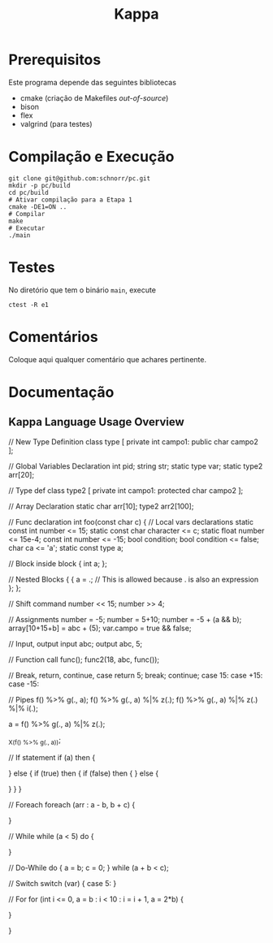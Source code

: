 #+STARTUP: overview indent
#+Title: Kappa

* Prerequisitos

Este programa depende das seguintes bibliotecas
- cmake (criação de Makefiles /out-of-source/)
- bison
- flex
- valgrind (para testes)

* Compilação e Execução

#+begin_src shell :results output
git clone git@github.com:schnorr/pc.git
mkdir -p pc/build
cd pc/build
# Ativar compilação para a Etapa 1
cmake -DE1=ON ..
# Compilar
make
# Executar
./main
#+end_src

* Testes

No diretório que tem o binário =main=, execute

#+begin_src shell :results output
ctest -R e1
#+end_src

* Comentários

Coloque aqui qualquer comentário que achares pertinente.

* Documentação
** Kappa Language Usage Overview

// New Type Definition
class type [
    private int campo1:
    public char campo2
];

// Global Variables Declaration
int pid;
string str;
static type var;
static type2 arr[20];

// Type def
class type2 [
    private int campo1:
    protected char campo2
];

// Array Declaration
static char arr[10];
type2 arr2[100];

// Func declaration
int foo(const char c) {
    // Local vars declarations
    static const int number <= 15;
    static const char character <= c;
    static float number <= 15e-4;
    const int number <= -15;
    bool condition;
    bool condition <= false;
    char ca <= 'a';
    static const type a;

    // Block inside block
    {
        int a;
    };

    // Nested Blocks
    {
        {
            a = .; // This is allowed because . is also an expression
        };
    };



    // Shift command
    number << 15;
    number >> 4;

    // Assignments
    number = -5;
    number = 5+10;
    number = -5 + (a && b);
    array[10+15+b] = abc + (5);
    var.campo = true && false;

    // Input, output
    input abc;
    output abc, 5;

    // Function call
    func();
    func2(18, abc, func());

    // Break, return, continue, case
    return 5;
    break;
    continue;
    case 15:
    case +15:
    case -15:

    // Pipes
    f() %>% g(., a);
    f() %>% g(., a) %|% z(.);
    f() %>% g(., a) %|% z(.) %|% i(.);

    a = f() %>% g(., a) %|% z(.);

    _X_(f() %>% g(., a));

    // If statement
    if (a) then 
    {

        } else {
            if (true) then {
                if (false) then {
            } else {

            }
        }
    }

    // Foreach
    foreach (arr : a - b, b + c) {

    }

    // While
    while (a < 5) do {
        
    }

    // Do-While
    do {
        a = b;
        c = 0;
    } while (a + b < c);

    // Switch
    switch (var) {
        case 5:
    }

    // For
    for (int i <= 0, a = b : i < 10 : i = i + 1, a = 2*b) {
        
    }

}
